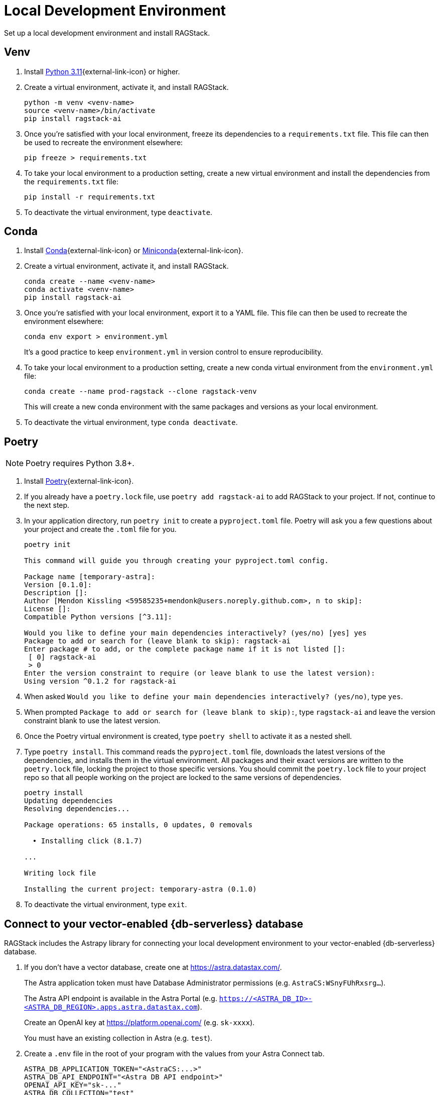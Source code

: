 = Local Development Environment

Set up a local development environment and install RAGStack.

== Venv
. Install https://www.python.org/downloads/[Python 3.11]{external-link-icon} or higher.
. Create a virtual environment, activate it, and install RAGStack.
+
[source,python]
----
python -m venv <venv-name>
source <venv-name>/bin/activate
pip install ragstack-ai
----
+
. Once you're satisfied with your local environment, freeze its dependencies to a `requirements.txt` file. This file can then be used to recreate the environment elsewhere:
+
[source,python]
----
pip freeze > requirements.txt
----
+
. To take your local environment to a production setting, create a new virtual environment and install the dependencies from the `requirements.txt` file:
+
[source,python]
----
pip install -r requirements.txt
----
+
. To deactivate the virtual environment, type `deactivate`.

== Conda
. Install https://www.anaconda.com/download[Conda]{external-link-icon} or https://docs.conda.io/projects/miniconda/en/latest/[Miniconda]{external-link-icon}.
. Create a virtual environment, activate it, and install RAGStack.
+
[source,python]
----
conda create --name <venv-name>
conda activate <venv-name>
pip install ragstack-ai
----
+
. Once you're satisfied with your local environment, export it to a YAML file. This file can then be used to recreate the environment elsewhere:
+
[source,bash]
----
conda env export > environment.yml
----
It's a good practice to keep `environment.yml` in version control to ensure reproducibility.
. To take your local environment to a production setting, create a new conda virtual environment from the `environment.yml` file:
+
[source,bash]
----
conda create --name prod-ragstack --clone ragstack-venv
----
This will create a new conda environment with the same packages and versions as your local environment.
. To deactivate the virtual environment, type `conda deactivate`.

== Poetry
[NOTE]
====
Poetry requires Python 3.8+.
====
. Install https://python-poetry.org/[Poetry]{external-link-icon}.
. If you already have a `poetry.lock` file, use `poetry add ragstack-ai` to add RAGStack to your project.
If not, continue to the next step.
. In your application directory, run `poetry init` to create a `pyproject.toml` file.
Poetry will ask you a few questions about your project and create the `.toml` file for you.
+
[source,console]
----
poetry init

This command will guide you through creating your pyproject.toml config.

Package name [temporary-astra]:
Version [0.1.0]:
Description []:
Author [Mendon Kissling <59585235+mendonk@users.noreply.github.com>, n to skip]:
License []:
Compatible Python versions [^3.11]:

Would you like to define your main dependencies interactively? (yes/no) [yes] yes
Package to add or search for (leave blank to skip): ragstack-ai
Enter package # to add, or the complete package name if it is not listed []:
 [ 0] ragstack-ai
 > 0
Enter the version constraint to require (or leave blank to use the latest version): 
Using version ^0.1.2 for ragstack-ai
----

. When asked `Would you like to define your main dependencies interactively? (yes/no)`, type `yes`.
. When prompted `Package to add or search for (leave blank to skip):`, type `ragstack-ai` and leave the version constraint blank to use the latest version.
. Once the Poetry virtual environment is created, type `poetry shell` to activate it as a nested shell.
. Type `poetry install`. This command reads the `pyproject.toml` file, downloads the latest versions of the dependencies, and installs them in the virtual environment. All packages and their exact versions are written to the `poetry.lock` file, locking the project to those specific versions. You should commit the `poetry.lock` file to your project repo so that all people working on the project are locked to the same versions of dependencies.
+
[source,console]
----
poetry install
Updating dependencies
Resolving dependencies...

Package operations: 65 installs, 0 updates, 0 removals

  • Installing click (8.1.7)

...

Writing lock file

Installing the current project: temporary-astra (0.1.0)
----
+
. To deactivate the virtual environment, type `exit`.

== Connect to your vector-enabled {db-serverless} database

RAGStack includes the Astrapy library for connecting your local development environment to your vector-enabled {db-serverless} database.

. If you don't have a vector database, create one at https://astra.datastax.com/.
+
The Astra application token must have Database Administrator permissions (e.g. `AstraCS:WSnyFUhRxsrg…`​).
+
The Astra API endpoint is available in the Astra Portal (e.g. `https://<ASTRA_DB_ID>-<ASTRA_DB_REGION>.apps.astra.datastax.com`).
+
Create an OpenAI key at https://platform.openai.com/ (e.g. `sk-xxxx`).
+
You must have an existing collection in Astra (e.g. `test`).
. Create a `.env` file in the root of your program with the values from your Astra Connect tab.
+
[source,bash]
----
ASTRA_DB_APPLICATION_TOKEN="<AstraCS:...>"
ASTRA_DB_API_ENDPOINT="<Astra DB API endpoint>"
OPENAI_API_KEY="sk-..."
ASTRA_DB_COLLECTION="test"
----
+
. Test your connection to the database.
Create a vector store and print the contents of the data collection:
+
[NOTE]
====
To install the `load_dotenv` package, run `pip install python-dotenv`.
====
+
[source,python]
----
import os
from dotenv import load_dotenv
from langchain_astradb import AstraDBVectorStore
from langchain_openai import OpenAIEmbeddings

load_dotenv()

ASTRA_DB_APPLICATION_TOKEN = os.environ.get("ASTRA_DB_APPLICATION_TOKEN")
ASTRA_DB_API_ENDPOINT = os.environ.get("ASTRA_DB_API_ENDPOINT")
OPEN_AI_API_KEY = os.environ.get("OPENAI_API_KEY")
ASTRA_DB_COLLECTION = os.environ.get("ASTRA_DB_COLLECTION")

embedding = OpenAIEmbeddings()
vstore = AstraDBVectorStore(
    embedding=embedding,
    collection_name="test",
    token=os.environ["ASTRA_DB_APPLICATION_TOKEN"],
    api_endpoint=os.environ["ASTRA_DB_API_ENDPOINT"],
)
print(vstore.astra_db.collection(ASTRA_DB_COLLECTION).find())
----

. You should get the following output, indicating your collection contains no documents:
+
[source,console]
----
{'data': {'documents': [], 'nextPageState': None}}
----
+
. With your local environment connected to your vector database, continue on to the xref:ROOT:quickstart.adoc#rag-workflow[quickstart] to load data and start querying.